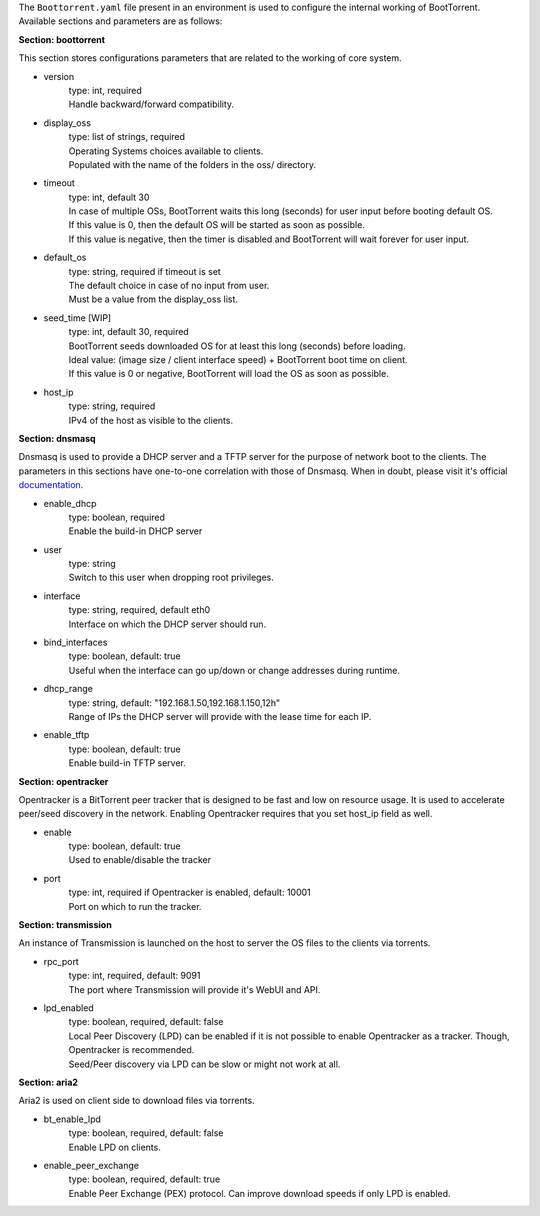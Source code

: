 The ``Boottorrent.yaml`` file present in an environment is used to configure the internal working of BootTorrent. Available sections and parameters are as follows:

**Section: boottorrent**

This section stores configurations parameters that are related to the working of core system.

* version
    | type: int, required
    | Handle backward/forward compatibility.

* display_oss
    | type: list of strings, required
    | Operating Systems choices available to clients.
    | Populated with the name of the folders in the oss/ directory.

* timeout
    | type: int, default 30
    | In case of multiple OSs, BootTorrent waits this long (seconds) for user input before booting default OS.
    | If this value is 0, then the default OS will be started as soon as possible.
    | If this value is negative, then the timer is disabled and BootTorrent will wait forever for user input.

* default_os
    | type: string, required if timeout is set
    | The default choice in case of no input from user.
    | Must be a value from the display_oss list.

* seed_time [WIP]
    | type: int, default 30, required
    | BootTorrent seeds downloaded OS for at least this long (seconds) before loading.
    | Ideal value: (image size / client interface speed) + BootTorrent boot time on client.
    | If this value is 0 or negative, BootTorrent will load the OS as soon as possible.

* host_ip
    | type: string, required
    | IPv4 of the host as visible to the clients.

**Section: dnsmasq**

Dnsmasq is used to provide a DHCP server and a TFTP server for the purpose of network boot to the clients.
The parameters in this sections have one-to-one correlation with those of Dnsmasq. When in doubt, please visit it's official `documentation`_.

.. _`documentation`: http://www.thekelleys.org.uk/dnsmasq/docs/dnsmasq-man.html

* enable_dhcp
    | type: boolean, required
    | Enable the build-in DHCP server

* user
    | type: string
    | Switch to this user when dropping root privileges.

* interface
    | type: string, required, default eth0
    | Interface on which the DHCP server should run.

* bind_interfaces
    | type: boolean, default: true
    | Useful when the interface can go up/down or change addresses during runtime.

* dhcp_range
    | type: string, default: "192.168.1.50,192.168.1.150,12h"
    | Range of IPs the DHCP server will provide with the lease time for each IP.

* enable_tftp
    | type: boolean, default: true
    | Enable build-in TFTP server.

**Section: opentracker**

Opentracker is a BitTorrent peer tracker that is designed to be fast and low on resource usage. It is used to accelerate peer/seed discovery in the network.
Enabling Opentracker requires that you set host_ip field as well.

* enable
    | type: boolean, default: true
    | Used to enable/disable the tracker

* port
    | type: int, required if Opentracker is enabled, default: 10001
    | Port on which to run the tracker.

**Section: transmission**

An instance of Transmission is launched on the host to server the OS files to the clients via torrents.

* rpc_port
    | type: int, required, default: 9091
    | The port where Transmission will provide it's WebUI and API.

* lpd_enabled
    | type: boolean, required, default: false
    | Local Peer Discovery (LPD) can be enabled if it is not possible to enable Opentracker as a tracker. Though, Opentracker is recommended.
    | Seed/Peer discovery via LPD can be slow or might not work at all.

**Section: aria2**

Aria2 is used on client side to download files via torrents.

* bt_enable_lpd
    | type: boolean, required, default: false
    | Enable LPD on clients.

* enable_peer_exchange
    | type: boolean, required, default: true
    | Enable Peer Exchange (PEX) protocol. Can improve download speeds if only LPD is enabled.
